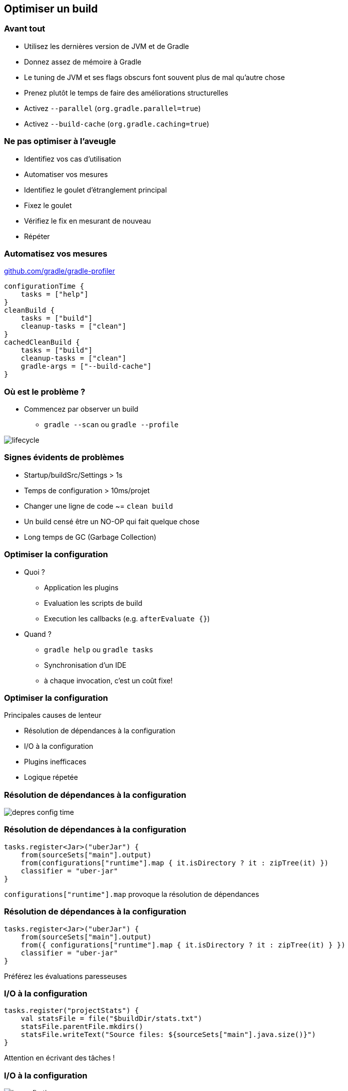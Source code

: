 [background-color="#02303A"]
== Optimiser un build

=== Avant tout

// [%step]
* Utilisez les dernières version de JVM et de Gradle
* Donnez assez de mémoire à Gradle
* Le tuning de JVM et ses flags obscurs font souvent plus de mal qu'autre chose
* Prenez plutôt le temps de faire des améliorations structurelles
* Activez `--parallel` (`org.gradle.parallel=true`)
* Activez `--build-cache` (`org.gradle.caching=true`)


=== Ne pas optimiser à l'aveugle

// [%step]
* Identifiez vos cas d'utilisation
* Automatiser vos mesures
* Identifiez le goulet d'étranglement principal
* Fixez le goulet
* Vérifiez le fix en mesurant de nouveau
* Répéter

=== Automatisez vos mesures

link:https://github.com/gradle/gradle-profiler[github.com/gradle/gradle-profiler]

```
configurationTime {
    tasks = ["help"]
}
cleanBuild {
    tasks = ["build"]
    cleanup-tasks = ["clean"]
}
cachedCleanBuild {
    tasks = ["build"]
    cleanup-tasks = ["clean"]
    gradle-args = ["--build-cache"]
}
```


=== Où est le problème ?

* Commencez par observer un build
** `gradle --scan` ou `gradle --profile`

image::lifecycle.png[role=stretch]


=== Signes évidents de problèmes

// [%step]
* Startup/buildSrc/Settings > 1s
* Temps de configuration > 10ms/projet
* Changer une ligne de code ~= `clean build`
* Un build censé être un NO-OP qui fait quelque chose
* Long temps de GC (Garbage Collection)


=== Optimiser la configuration

// [%step]
* Quoi ?
** Application les plugins
** Evaluation les scripts de build
** Execution les callbacks (e.g. `afterEvaluate {}`)
* Quand ?
** `gradle help` ou `gradle tasks`
** Synchronisation d'un IDE
** à chaque invocation, c'est un coût fixe!

=== Optimiser la configuration

Principales causes de lenteur

* Résolution de dépendances à la configuration
* I/O à la configuration
* Plugins inefficaces
* Logique répetée


=== Résolution de dépendances à la configuration

image::depres-config-time.png[role=stretch]

=== Résolution de dépendances à la configuration

```kotlin
tasks.register<Jar>("uberJar") {
    from(sourceSets["main"].output)
    from(configurations["runtime"].map { it.isDirectory ? it : zipTree(it) })
    classifier = "uber-jar"
}
```

`configurations["runtime"].map` provoque la résolution de dépendances

=== Résolution de dépendances à la configuration

```kotlin
tasks.register<Jar>("uberJar") {
    from(sourceSets["main"].output)
    from({ configurations["runtime"].map { it.isDirectory ? it : zipTree(it) } })
    classifier = "uber-jar"
}
```

Préférez les évaluations paresseuses

=== I/O à la configuration

```kotlin
tasks.register("projectStats") {
    val statsFile = file("$buildDir/stats.txt")
    statsFile.parentFile.mkdirs()
    statsFile.writeText("Source files: ${sourceSets["main"].java.size()}")
}
```

Attention en écrivant des tâches !

=== I/O à la configuration

image::io-config-time.png[role=stretch]

Ce script à l'air couteux

=== I/O à la configuration

```kotlin
tasks.register("projectStats") {
    val statsFile = file("$buildDir/stats.txt")
    inputs.files(sourceSets["main"].java)
    outputs.file(statsFile)
    doLast {
        statsFile.parentFile.mkdirs()
        statsFile.writeText("Source files: ${sourceSets["main"].java.size()}")
    }
}
```

Ne pas oublier `doLast {}`

=== I/O à la configuration

```kotlin
abstract class ProjectStats : DefaultTask() {

    @get:InputFiles
    abstract val sources: ConfigurableFileCollection

    @get:OutputFile
    abstract val statsFile: FileProperty

    @TaskAction
    fun stats() = statsFile.get().asFile.apply {
        parentFile.mkdirs()
        writeText("Source files: ${sources.size()}")
    }
}

tasks.register<ProjectStats>("projectStats") {
    sources.from(sourceSets["main"].java)
    statsFile.set(file("$buildDir/stats.txt))
}
```

=== Plugins inefficaces

image::inefficient-plugins.png[role=stretch]

=== Plugins inefficaces

// [%step]
* Sur tous les projets ?
* Est-il possible de réutiliser le travail ?
* Exemple: lire la version depuis `git rev-parse HEAD`

=== Plugins inefficaces

```kotlin
subprojects {
    apply(plugin = "set-version-from-git")
}
```

=== Plugins inefficaces

```kotlin
plugins {
    id("set-version-from-git")
}
subprojects {
    version = rootProject.version
}
```

=== Optimiser la configuration

Optimisez les algorithmes

image::flames.png[role=stretch]

`gradle-profiler --profile async-profiler`


=== Optimiser l'execution

// [%step]
* Execution des tâches
** Build Incrémental
** Build Cache


=== Execution parallèle

Éxecution sérielle

image::perf-serial.png[role=stretch]

Éxecution parallèle

image::perf-parallel.png[role=stretch]

=== Compilation plus rapide

// [%step]
* Modularisation
** => Compilation avoidance on non-abi change
** => Parallélisation
* Code découplé
** => Compilation incrémentale plus efficace
* Processeurs d'annotations
** => Vérifiez bien qu'ils soient incrémentaux

=== Résolution de dépendances

* Dynamic versions & locking
* Repositories
** As few as possible
** Filtering repositories content
** no `mavenLocal()`

=== Surveiller la performance du build

* Pour qu'elle ne regresse pas
* L'intégration continue peut alerter, voir fournir des tabeaux de bords
* Gradle Enterprise fourni des solutions dédiées à la gestion de la performance du build

image::perf-dashboard.png[role=stretch]


